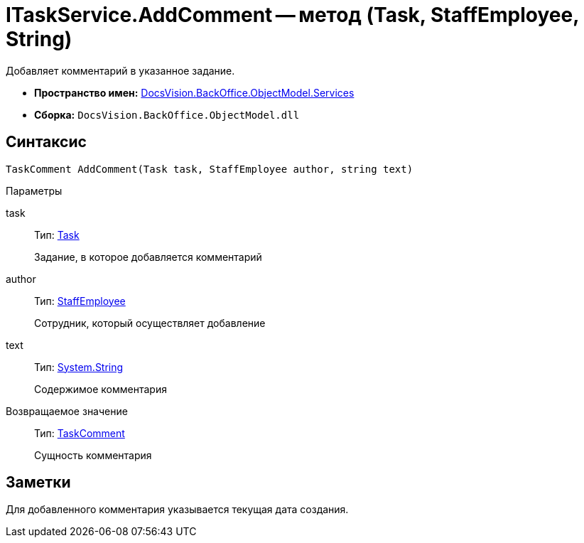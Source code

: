 = ITaskService.AddComment -- метод (Task, StaffEmployee, String)

Добавляет комментарий в указанное задание.

* *Пространство имен:* xref:api/DocsVision/BackOffice/ObjectModel/Services/Services_NS.adoc[DocsVision.BackOffice.ObjectModel.Services]
* *Сборка:* `DocsVision.BackOffice.ObjectModel.dll`

== Синтаксис

[source,csharp]
----
TaskComment AddComment(Task task, StaffEmployee author, string text)
----

Параметры

task::
Тип: xref:api/DocsVision/BackOffice/ObjectModel/Task_CL.adoc[Task]
+
Задание, в которое добавляется комментарий
author::
Тип: xref:api/DocsVision/BackOffice/ObjectModel/StaffEmployee_CL.adoc[StaffEmployee]
+
Сотрудник, который осуществляет добавление
text::
Тип: http://msdn.microsoft.com/ru-ru/library/system.string.aspx[System.String]
+
Содержимое комментария

Возвращаемое значение::
Тип: xref:api/DocsVision/BackOffice/ObjectModel/TaskComment_CL.adoc[TaskComment]
+
Сущность комментария

== Заметки

Для добавленного комментария указывается текущая дата создания.
